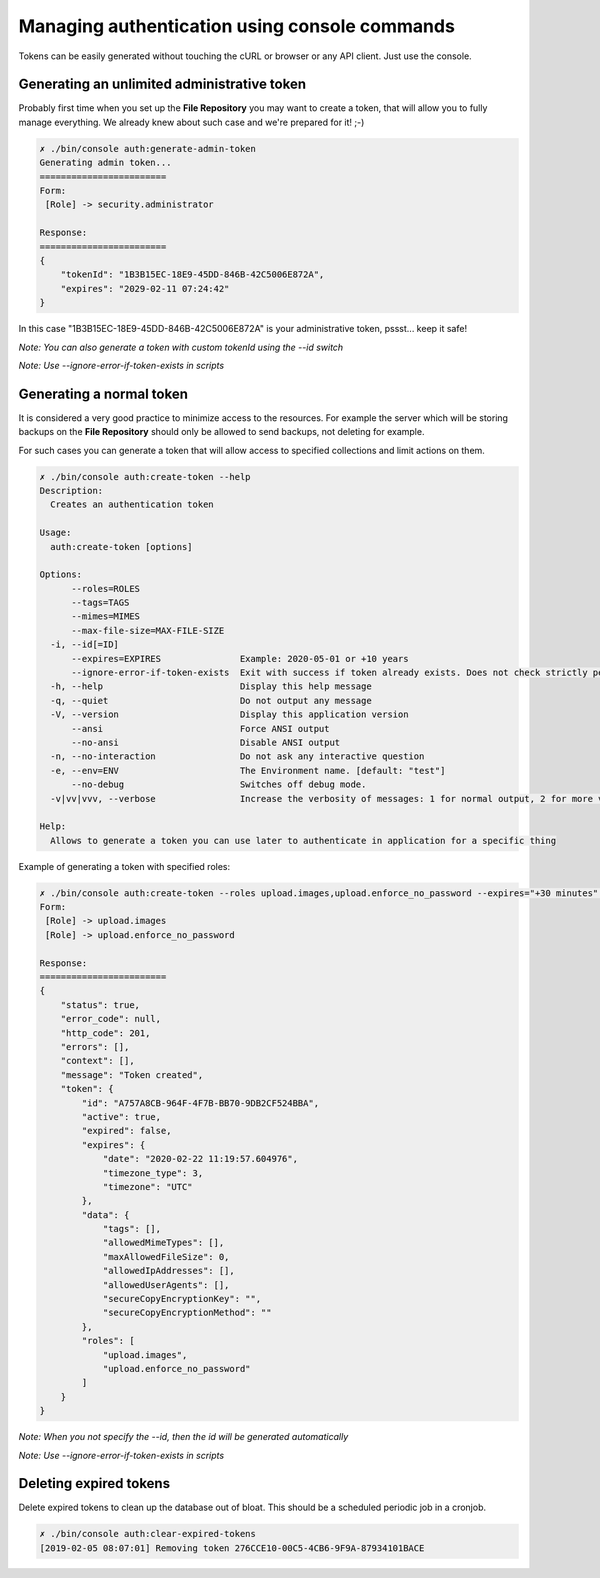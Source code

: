 Managing authentication using console commands
==============================================

Tokens can be easily generated without touching the cURL or browser or any API client.
Just use the console.

Generating an unlimited administrative token
--------------------------------------------

Probably first time when you set up the **File Repository** you may want to create a token, that will allow you to fully
manage everything. We already knew about such case and we're prepared for it! ;-)

.. code:: bash

    ✗ ./bin/console auth:generate-admin-token
    Generating admin token...
    ========================
    Form:
     [Role] -> security.administrator

    Response:
    ========================
    {
        "tokenId": "1B3B15EC-18E9-45DD-846B-42C5006E872A",
        "expires": "2029-02-11 07:24:42"
    }

In this case "1B3B15EC-18E9-45DD-846B-42C5006E872A" is your administrative token, pssst... keep it safe!

*Note: You can also generate a token with custom tokenId using the --id switch*

*Note: Use --ignore-error-if-token-exists in scripts*

Generating a normal token
-------------------------

It is considered a very good practice to minimize access to the resources. For example the server which will be storing
backups on the **File Repository** should only be allowed to send backups, not deleting for example.

For such cases you can generate a token that will allow access to specified collections and limit actions on them.

.. code:: bash

    ✗ ./bin/console auth:create-token --help
    Description:
      Creates an authentication token

    Usage:
      auth:create-token [options]

    Options:
          --roles=ROLES
          --tags=TAGS
          --mimes=MIMES
          --max-file-size=MAX-FILE-SIZE
      -i, --id[=ID]
          --expires=EXPIRES               Example: 2020-05-01 or +10 years
          --ignore-error-if-token-exists  Exit with success if token already exists. Does not check strictly permissions and other attributes, just the id.
      -h, --help                          Display this help message
      -q, --quiet                         Do not output any message
      -V, --version                       Display this application version
          --ansi                          Force ANSI output
          --no-ansi                       Disable ANSI output
      -n, --no-interaction                Do not ask any interactive question
      -e, --env=ENV                       The Environment name. [default: "test"]
          --no-debug                      Switches off debug mode.
      -v|vv|vvv, --verbose                Increase the verbosity of messages: 1 for normal output, 2 for more verbose output and 3 for debug

    Help:
      Allows to generate a token you can use later to authenticate in application for a specific thing


Example of generating a token with specified roles:

.. code:: bash

    ✗ ./bin/console auth:create-token --roles upload.images,upload.enforce_no_password --expires="+30 minutes" --id="A757A8CB-964F-4F7B-BB70-9DB2CF524BBA"
    Form:
     [Role] -> upload.images
     [Role] -> upload.enforce_no_password

    Response:
    ========================
    {
        "status": true,
        "error_code": null,
        "http_code": 201,
        "errors": [],
        "context": [],
        "message": "Token created",
        "token": {
            "id": "A757A8CB-964F-4F7B-BB70-9DB2CF524BBA",
            "active": true,
            "expired": false,
            "expires": {
                "date": "2020-02-22 11:19:57.604976",
                "timezone_type": 3,
                "timezone": "UTC"
            },
            "data": {
                "tags": [],
                "allowedMimeTypes": [],
                "maxAllowedFileSize": 0,
                "allowedIpAddresses": [],
                "allowedUserAgents": [],
                "secureCopyEncryptionKey": "",
                "secureCopyEncryptionMethod": ""
            },
            "roles": [
                "upload.images",
                "upload.enforce_no_password"
            ]
        }
    }

*Note: When you not specify the --id, then the id will be generated automatically*

*Note: Use --ignore-error-if-token-exists in scripts*

Deleting expired tokens
-----------------------

Delete expired tokens to clean up the database out of bloat.
This should be a scheduled periodic job in a cronjob.

.. code:: bash

    ✗ ./bin/console auth:clear-expired-tokens
    [2019-02-05 08:07:01] Removing token 276CCE10-00C5-4CB6-9F9A-87934101BACE
